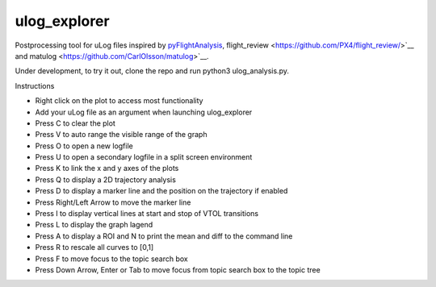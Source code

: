 ulog_explorer
================


Postprocessing tool for uLog files inspired by `pyFlightAnalysis <https://github.com/Marxlp/pyFlightAnalysis>`__, flight_review <https://github.com/PX4/flight_review/>`__ and matulog <https://github.com/CarlOlsson/matulog>`__.

Under development, to try it out, clone the repo and run python3 ulog_analysis.py.

Instructions

* Right click on the plot to access most functionality
* Add your uLog file as an argument when launching ulog_explorer
* Press C to clear the plot
* Press V to auto range the visible range of the graph
* Press O to open a new logfile
* Press U to open a secondary logfile in a split screen environment
* Press K to link the x and y axes of the plots
* Press Q to display a 2D trajectory analysis
* Press D to display a marker line and the position on the trajectory if enabled
* Press Right/Left Arrow to move the marker line
* Press I to display vertical lines at start and stop of VTOL transitions
* Press L to display the graph lagend
* Press A to display a ROI and N to print the mean and diff to the command line
* Press R to rescale all curves to [0,1]
* Press F to move focus to the topic search box
* Press Down Arrow, Enter or Tab to move focus from topic search box to the topic tree

